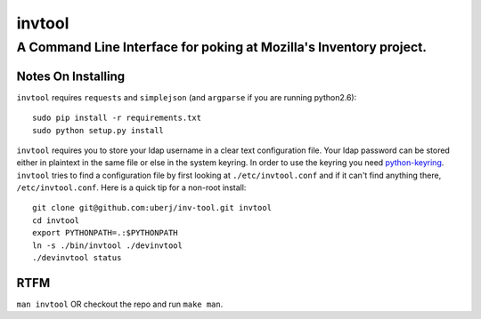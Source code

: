 =========
 invtool
=========

-------------------------------------------------------------------
A Command Line Interface for poking at Mozilla's Inventory project.
-------------------------------------------------------------------

Notes On Installing
===================

``invtool`` requires ``requests`` and ``simplejson`` (and ``argparse`` if you are running python2.6)::

    sudo pip install -r requirements.txt
    sudo python setup.py install

``invtool`` requires you to store your ldap username in a clear text
configuration file. Your ldap password can be stored either in plaintext in the
same file or else in the system keyring. In order to use the keyring you need
`python-keyring <https://pypi.python.org/pypi/keyring>`_.  ``invtool`` tries to
find a configuration file by first looking at ``./etc/invtool.conf`` and if it
can't find anything there, ``/etc/invtool.conf``. Here is a quick tip for a
non-root install::

    git clone git@github.com:uberj/inv-tool.git invtool
    cd invtool
    export PYTHONPATH=.:$PYTHONPATH
    ln -s ./bin/invtool ./devinvtool
    ./devinvtool status

RTFM
====

``man invtool`` OR checkout the repo and run ``make man``.
